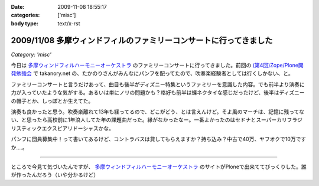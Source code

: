 :date: 2009-11-08 18:55:17
:categories: ['misc']
:body type: text/x-rst

===================================================================
2009/11/08 多摩ウィンドフィルのファミリーコンサートに行ってきました
===================================================================

*Category: 'misc'*

今日は `多摩ウィンドフィルハーモニーオーケストラ`_ のファミリーコンサートに行ってきました。前回の `(第4回)Zope/Plone開発勉強会`_ で takanory.net の、たかのりさんがみんなにパンフを配ってたので、吹奏楽経験者としては行くしかない、と。

ファミリーコンサートと言うだけあって、曲目も後半がディズニー特集というファミリーを意識した内容。でも前半より演奏に力が入っていたような気がする。あるいは単にノリの問題かも？格好も前半は蝶ネクタイな感じだったけど、後半はディズニーの帽子とか、しっぽとか生えてた。

演奏も良かったと思う。吹奏楽離れて13年も経ってるので、どこがどう、とは言えんけど。そよ風のマーチは、記憶に残ってない、と思ったら高校前に1年浪人してた年の課題曲だった。縁がなかったなー。一番よかったのはセドナとスーパーカリフラジリスティックエクスピアリドーシャスかな。

パンフに団員募集中！って書いてあるけど、コントラバスは貸してもらえますか？持ち込み？中古で40万、ヤフオクで10万ですか‥‥。

----

ところで今見て気づいたんですが、 `多摩ウィンドフィルハーモニーオーケストラ`_ のサイトがPloneで出来ててびっくりした。誰が作ったんだろう（いや分かるけど）

.. _`多摩ウィンドフィルハーモニーオーケストラ`: http://twpo.org/
.. _`(第4回)Zope/Plone開発勉強会`: http://zope.jp/events/zope-plone-sprint-tokyo-4

.. :extend type: text/html
.. :extend:



.. :trackbacks:
.. :trackback id: 2009-11-10.2494892459
.. :title: ファミリーコンサート 2009 終了
.. :blog name: takalog
.. :url: http://takanory.net/takalog/1176
.. :date: 2009-11-10 23:44:15
.. :body:
..  11月8日(日)は私が所属する楽団、 多摩ウィンドフィルハーモニーオーケストラ のファミリーコンサート2009でした。  私は10月27日から11月4日までPlone ConferenceとLEGOLANDに行っていて、帰ってきたら仕事を片付けて7...
.. 
